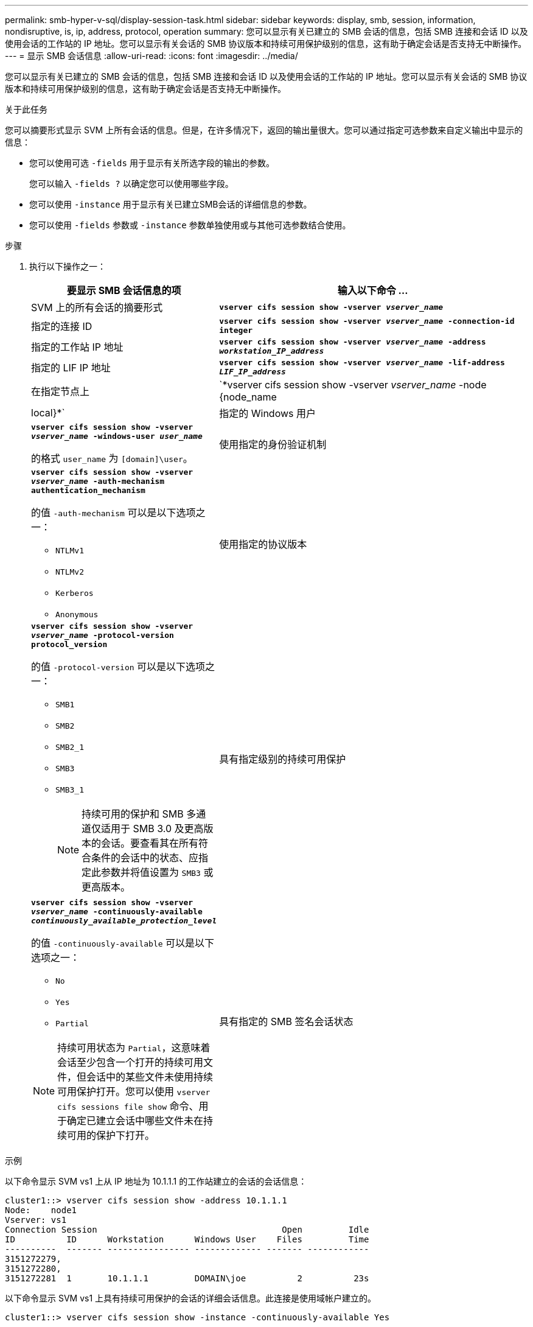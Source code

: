 ---
permalink: smb-hyper-v-sql/display-session-task.html 
sidebar: sidebar 
keywords: display, smb, session, information, nondisruptive, is, ip, address, protocol, operation 
summary: 您可以显示有关已建立的 SMB 会话的信息，包括 SMB 连接和会话 ID 以及使用会话的工作站的 IP 地址。您可以显示有关会话的 SMB 协议版本和持续可用保护级别的信息，这有助于确定会话是否支持无中断操作。 
---
= 显示 SMB 会话信息
:allow-uri-read: 
:icons: font
:imagesdir: ../media/


[role="lead"]
您可以显示有关已建立的 SMB 会话的信息，包括 SMB 连接和会话 ID 以及使用会话的工作站的 IP 地址。您可以显示有关会话的 SMB 协议版本和持续可用保护级别的信息，这有助于确定会话是否支持无中断操作。

.关于此任务
您可以摘要形式显示 SVM 上所有会话的信息。但是，在许多情况下，返回的输出量很大。您可以通过指定可选参数来自定义输出中显示的信息：

* 您可以使用可选 `-fields` 用于显示有关所选字段的输出的参数。
+
您可以输入 `-fields ?` 以确定您可以使用哪些字段。

* 您可以使用 `-instance` 用于显示有关已建立SMB会话的详细信息的参数。
* 您可以使用 `-fields` 参数或 `-instance` 参数单独使用或与其他可选参数结合使用。


.步骤
. 执行以下操作之一：
+
[cols="1,3"]
|===
| 要显示 SMB 会话信息的项 | 输入以下命令 ... 


 a| 
SVM 上的所有会话的摘要形式
 a| 
`*vserver cifs session show -vserver _vserver_name_*`



 a| 
指定的连接 ID
 a| 
`*vserver cifs session show -vserver _vserver_name_ -connection-id integer*`



 a| 
指定的工作站 IP 地址
 a| 
`*vserver cifs session show -vserver _vserver_name_ -address _workstation_IP_address_*`



 a| 
指定的 LIF IP 地址
 a| 
`*vserver cifs session show -vserver _vserver_name_ -lif-address _LIF_IP_address_*`



 a| 
在指定节点上
 a| 
`*vserver cifs session show -vserver _vserver_name_ -node {node_name|local}*`



 a| 
指定的 Windows 用户
 a| 
`*vserver cifs session show -vserver _vserver_name_ -windows-user _user_name_*`

的格式 `user_name` 为 `[domain]\user`。



 a| 
使用指定的身份验证机制
 a| 
`*vserver cifs session show -vserver _vserver_name_ -auth-mechanism authentication_mechanism*`

的值 `-auth-mechanism` 可以是以下选项之一：

** `NTLMv1`
** `NTLMv2`
** `Kerberos`
** `Anonymous`




 a| 
使用指定的协议版本
 a| 
`*vserver cifs session show -vserver _vserver_name_ -protocol-version protocol_version*`

的值 `-protocol-version` 可以是以下选项之一：

** `SMB1`
** `SMB2`
** `SMB2_1`
** `SMB3`
** `SMB3_1`
+
[NOTE]
====
持续可用的保护和 SMB 多通道仅适用于 SMB 3.0 及更高版本的会话。要查看其在所有符合条件的会话中的状态、应指定此参数并将值设置为 `SMB3` 或更高版本。

====




 a| 
具有指定级别的持续可用保护
 a| 
`*vserver cifs session show -vserver _vserver_name_ -continuously-available _continuously_available_protection_level_*`

的值 `-continuously-available` 可以是以下选项之一：

** `No`
** `Yes`
** `Partial`


[NOTE]
====
持续可用状态为 `Partial`，这意味着会话至少包含一个打开的持续可用文件，但会话中的某些文件未使用持续可用保护打开。您可以使用 `vserver cifs sessions file show` 命令、用于确定已建立会话中哪些文件未在持续可用的保护下打开。

====


 a| 
具有指定的 SMB 签名会话状态
 a| 
`*vserver cifs session show -vserver _vserver_name_ -is-session-signed {true{vbar}false}*`

|===


.示例
以下命令显示 SVM vs1 上从 IP 地址为 10.1.1.1 的工作站建立的会话的会话信息：

[listing]
----
cluster1::> vserver cifs session show -address 10.1.1.1
Node:    node1
Vserver: vs1
Connection Session                                    Open         Idle
ID          ID      Workstation      Windows User    Files         Time
----------  ------- ---------------- ------------- ------- ------------
3151272279,
3151272280,
3151272281  1       10.1.1.1         DOMAIN\joe          2          23s
----
以下命令显示 SVM vs1 上具有持续可用保护的会话的详细会话信息。此连接是使用域帐户建立的。

[listing]
----
cluster1::> vserver cifs session show -instance -continuously-available Yes

                        Node: node1
                     Vserver: vs1
                  Session ID: 1
               Connection ID: 3151274158
Incoming Data LIF IP Address: 10.2.1.1
      Workstation IP address: 10.1.1.2
    Authentication Mechanism: Kerberos
                Windows User: DOMAIN\SERVER1$
                   UNIX User: pcuser
                 Open Shares: 1
                  Open Files: 1
                  Open Other: 0
              Connected Time: 10m 43s
                   Idle Time: 1m 19s
            Protocol Version: SMB3
      Continuously Available: Yes
           Is Session Signed: false
       User Authenticated as: domain-user
                NetBIOS Name: -
       SMB Encryption Status: Unencrypted
----
以下命令显示 SVM vs1 上使用 SMB 3.0 和 SMB 多通道的会话的会话信息。在此示例中，用户使用 LIF IP 地址从支持 SMB 3.0 的客户端连接到此共享；因此，身份验证机制默认为 NTLMv2 。必须使用 Kerberos 身份验证进行连接，以获得持续可用的保护。

[listing]
----
cluster1::> vserver cifs session show -instance -protocol-version SMB3

                        Node: node1
                     Vserver: vs1
                  Session ID: 1
              **Connection IDs: 3151272607,31512726078,3151272609
            Connection Count: 3**
Incoming Data LIF IP Address: 10.2.1.2
      Workstation IP address: 10.1.1.3
    Authentication Mechanism: NTLMv2
                Windows User: DOMAIN\administrator
                   UNIX User: pcuser
                 Open Shares: 1
                  Open Files: 0
                  Open Other: 0
              Connected Time: 6m 22s
                   Idle Time: 5m 42s
            Protocol Version: SMB3
      Continuously Available: No
           Is Session Signed: false
       User Authenticated as: domain-user
                NetBIOS Name: -
       SMB Encryption Status: Unencrypted
----
